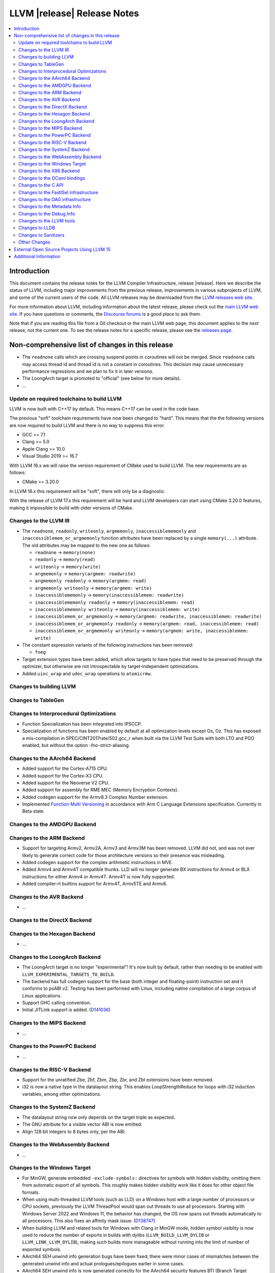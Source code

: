 ============================
LLVM |release| Release Notes
============================

.. contents::
    :local:

.. only:: PreRelease

  .. warning::
     These are in-progress notes for the upcoming LLVM |version| release.
     Release notes for previous releases can be found on
     `the Download Page <https://releases.llvm.org/download.html>`_.


Introduction
============

This document contains the release notes for the LLVM Compiler Infrastructure,
release |release|.  Here we describe the status of LLVM, including major improvements
from the previous release, improvements in various subprojects of LLVM, and
some of the current users of the code.  All LLVM releases may be downloaded
from the `LLVM releases web site <https://llvm.org/releases/>`_.

For more information about LLVM, including information about the latest
release, please check out the `main LLVM web site <https://llvm.org/>`_.  If you
have questions or comments, the `Discourse forums
<https://discourse.llvm.org>`_ is a good place to ask
them.

Note that if you are reading this file from a Git checkout or the main
LLVM web page, this document applies to the *next* release, not the current
one.  To see the release notes for a specific release, please see the `releases
page <https://llvm.org/releases/>`_.

Non-comprehensive list of changes in this release
=================================================
.. NOTE
   For small 1-3 sentence descriptions, just add an entry at the end of
   this list. If your description won't fit comfortably in one bullet
   point (e.g. maybe you would like to give an example of the
   functionality, or simply have a lot to talk about), see the `NOTE` below
   for adding a new subsection.

*  The ``readnone`` calls which are crossing suspend points in coroutines will
   not be merged. Since ``readnone`` calls may access thread id and thread id
   is not a constant in coroutines. This decision may cause unnecessary
   performance regressions and we plan to fix it in later versions.

*  The LoongArch target is promoted to "official" (see below for more details).

* ...

Update on required toolchains to build LLVM
-------------------------------------------

LLVM is now built with C++17 by default. This means C++17 can be used in
the code base.

The previous "soft" toolchain requirements have now been changed to "hard".
This means that the the following versions are now required to build LLVM
and there is no way to suppress this error.

* GCC >= 7.1
* Clang >= 5.0
* Apple Clang >= 10.0
* Visual Studio 2019 >= 16.7

With LLVM 16.x we will raise the version requirement of CMake used to build
LLVM. The new requirements are as follows:

* CMake >= 3.20.0

In LLVM 16.x this requirement will be "soft", there will only be a diagnostic.

With the release of LLVM 17.x this requirement will be hard and LLVM developers
can start using CMake 3.20.0 features, making it impossible to build with older
versions of CMake.

Changes to the LLVM IR
----------------------

* The ``readnone``, ``readonly``, ``writeonly``, ``argmemonly``,
  ``inaccessiblememonly`` and ``inaccessiblemem_or_argmemonly`` function
  attributes have been replaced by a single ``memory(...)`` attribute. The
  old attributes may be mapped to the new one as follows:

  * ``readnone`` -> ``memory(none)``
  * ``readonly`` -> ``memory(read)``
  * ``writeonly`` -> ``memory(write)``
  * ``argmemonly`` -> ``memory(argmem: readwrite)``
  * ``argmemonly readonly`` -> ``memory(argmem: read)``
  * ``argmemonly writeonly`` -> ``memory(argmem: write)``
  * ``inaccessiblememonly`` -> ``memory(inaccessiblemem: readwrite)``
  * ``inaccessiblememonly readonly`` -> ``memory(inaccessiblemem: read)``
  * ``inaccessiblememonly writeonly`` -> ``memory(inaccessiblemem: write)``
  * ``inaccessiblemem_or_argmemonly`` ->
    ``memory(argmem: readwrite, inaccessiblemem: readwrite)``
  * ``inaccessiblemem_or_argmemonly readonly`` ->
    ``memory(argmem: read, inaccessiblemem: read)``
  * ``inaccessiblemem_or_argmemonly writeonly`` ->
    ``memory(argmem: write, inaccessiblemem: write)``

* The constant expression variants of the following instructions has been
  removed:

  * ``fneg``

* Target extension types have been added, which allow targets to have
  types that need to be preserved through the optimizer, but otherwise are not
  introspectable by target-independent optimizations.

* Added ``uinc_wrap`` and ``udec_wrap`` operations to ``atomicrmw``.

Changes to building LLVM
------------------------

Changes to TableGen
-------------------

Changes to Interprocedural Optimizations
----------------------------------------

* Function Specialization has been integrated into IPSCCP.
* Specialization of functions has been enabled by default at all
  optimization levels except Os, Oz. This has exposed a mis-compilation
  in SPEC/CINT2017rate/502.gcc_r when built via the LLVM Test Suite with
  both LTO and PGO enabled, but without the option -fno-strict-aliasing.

Changes to the AArch64 Backend
------------------------------

* Added support for the Cortex-A715 CPU.
* Added support for the Cortex-X3 CPU.
* Added support for the Neoverse V2 CPU.
* Added support for assembly for RME MEC (Memory Encryption Contexts).
* Added codegen support for the Armv8.3 Complex Number extension.
* Implemented `Function Multi Versioning
  <https://arm-software.github.io/acle/main/acle.html#function-multi-versioning>`_
  in accordance with Arm C Language Extensions specification. Currently in Beta
  state.

Changes to the AMDGPU Backend
-----------------------------

Changes to the ARM Backend
--------------------------

* Support for targeting Armv2, Armv2A, Armv3 and Armv3M has been removed.
  LLVM did not, and was not ever likely to generate correct code for those
  architecture versions so their presence was misleading.
* Added codegen support for the complex arithmetic instructions in MVE.
* Added Armv4 and Armv4T compatible thunks. LLD will no longer generate BX
  instructions for Armv4 or BLX instructions for either Armv4 or Armv4T. Armv4T
  is now fully supported.
* Added compiler-rt builtins support for Armv4T, Armv5TE and Armv6.

Changes to the AVR Backend
--------------------------

* ...

Changes to the DirectX Backend
------------------------------

Changes to the Hexagon Backend
------------------------------

* ...

Changes to the LoongArch Backend
--------------------------------

* The LoongArch target is no longer "experimental"! It's now built by default,
  rather than needing to be enabled with ``LLVM_EXPERIMENTAL_TARGETS_TO_BUILD``.

* The backend has full codegen support for the base (both integer and
  floating-point) instruction set and it conforms to psABI v2. Testing has been
  performed with Linux, including native compilation of a large corpus of Linux
  applications.

* Support GHC calling convention.

* Initial JITLink support is added.
  (`D141036 <https://reviews.llvm.org/D141036>`_)

Changes to the MIPS Backend
---------------------------

* ...

Changes to the PowerPC Backend
------------------------------

* ...

Changes to the RISC-V Backend
-----------------------------

* Support for the unratified Zbe, Zbf, Zbm, Zbp, Zbr, and Zbt extensions have
  been removed.
* i32 is now a native type in the datalayout string. This enables
  LoopStrengthReduce for loops with i32 induction variables, among other
  optimizations.

Changes to the SystemZ Backend
------------------------------

* The datalayout string now only depends on the target triple as expected.
* The GNU attribute for a visible vector ABI is now emitted.
* Align 128 bit integers to 8 bytes only, per the ABI.

Changes to the WebAssembly Backend
----------------------------------

* ...

Changes to the Windows Target
-----------------------------

* For MinGW, generate embedded ``-exclude-symbols:`` directives for symbols
  with hidden visibility, omitting them from automatic export of all symbols.
  This roughly makes hidden visibility work like it does for other object
  file formats.

* When using multi-threaded LLVM tools (such as LLD) on a Windows host with a
  large number of processors or CPU sockets, previously the LLVM ThreadPool
  would span out threads to use all processors.
  Starting with Windows Server 2022 and Windows 11, the behavior has changed,
  the OS now spans out threads automatically to all processors. This also fixes
  an affinity mask issue.
  (`D138747 <https://reviews.llvm.org/D138747>`_)

* When building LLVM and related tools for Windows with Clang in MinGW mode,
  hidden symbol visiblity is now used to reduce the number of exports in
  builds with dylibs (``LLVM_BUILD_LLVM_DYLIB`` or ``LLVM_LINK_LLVM_DYLIB``),
  making such builds more manageable without running into the limit of
  number of exported symbols.

* AArch64 SEH unwind info generation bugs have been fixed; there were minor
  cases of mismatches between the generated unwind info and actual
  prologues/epilogues earlier in some cases.

* AArch64 SEH unwind info is now generated correctly for the AArch64
  security features BTI (Branch Target Identification) and PAC (Pointer
  Authentication Code). In particular, using PAC with older versions of LLVM
  would generate code that would fail to unwind at runtime, if the host
  actually would use the pointer authentication feature.

* Fixed stack alignment on Windows on AArch64, for stack frames with a
  large enough allocation that requires stack probing.

Changes to the X86 Backend
--------------------------

* Add support for the ``RDMSRLIST and WRMSRLIST`` instructions.
* Add support for the ``WRMSRNS`` instruction.
* Support ISA of ``AMX-FP16`` which contains ``tdpfp16ps`` instruction.
* Support ISA of ``CMPCCXADD``.
* Support ISA of ``AVX-IFMA``.
* Support ISA of ``AVX-VNNI-INT8``.
* Support ISA of ``AVX-NE-CONVERT``.
* ``-mcpu=raptorlake``, ``-mcpu=meteorlake`` and ``-mcpu=emeraldrapids`` are now supported.
* ``-mcpu=sierraforest``, ``-mcpu=graniterapids`` and ``-mcpu=grandridge`` are now supported.

Changes to the OCaml bindings
-----------------------------


Changes to the C API
--------------------

* The following functions for creating constant expressions have been removed,
  because the underlying constant expressions are no longer supported. Instead,
  an instruction should be created using the ``LLVMBuildXYZ`` APIs, which will
  constant fold the operands if possible and create an instruction otherwise:

  * ``LLVMConstFNeg``


* The following deprecated functions have been removed, because they are
  incompatible with opaque pointers. Use the new functions accepting a separate
  function/element type instead.

  * ``LLVMBuildLoad`` -> ``LLVMBuildLoad2``
  * ``LLVMBuildCall`` -> ``LLVMBuildCall2``
  * ``LLVMBuildInvoke`` -> ``LLVMBuildInvoke2``
  * ``LLVMBuildGEP`` -> ``LLVMBuildGEP2``
  * ``LLVMBuildInBoundsGEP`` -> ``LLVMBuildInBoundsGEP2``
  * ``LLVMBuildStructGEP`` -> ``LLVMBuildStructGEP2``
  * ``LLVMBuildPtrDiff`` -> ``LLVMBuildPtrDiff2``
  * ``LLVMConstGEP`` -> ``LLVMConstGEP2``
  * ``LLVMConstInBoundsGEP`` -> ``LLVMConstInBoundsGEP2``
  * ``LLVMAddAlias`` -> ``LLVMAddAlias2``

Changes to the FastISel infrastructure
--------------------------------------

* ...

Changes to the DAG infrastructure
---------------------------------


Changes to the Metadata Info
---------------------------------

* Add Module Flags Metadata ``stack-protector-guard-symbol`` which specify a
  symbol for addressing the stack-protector guard.

Changes to the Debug Info
---------------------------------

Previously when emitting DWARF v4 and tuning for GDB, llc would use DWARF v2's
``DW_AT_bit_offset`` and ``DW_AT_data_member_location``. llc now uses DWARF v4's
``DW_AT_data_bit_offset`` regardless of tuning.

Support for ``DW_AT_data_bit_offset`` was added in GDB 8.0. For earlier versions,
you can use llc's ``-dwarf-version=3`` option to emit compatible DWARF.

When emitting CodeView debug information, LLVM will now emit S_CONSTANT records
for variables optimized into a constant via the SROA and SCCP passes.
(`D138995 <https://reviews.llvm.org/D138995>`_)

Changes to the LLVM tools
---------------------------------

* ``llvm-readobj --elf-output-style=JSON`` no longer prefixes each JSON object
  with the file name. Previously, each object file's output looked like
  ``"main.o":{"FileSummary":{"File":"main.o"},...}`` but is now
  ``{"FileSummary":{"File":"main.o"},...}``. This allows each JSON object to be
  parsed in the same way, since each object no longer has a unique key. Tools
  that consume ``llvm-readobj``'s JSON output should update their parsers
  accordingly.

* ``llvm-objdump`` now uses ``--print-imm-hex`` by default, which brings its
  default behavior closer in line with ``objdump``.

* ``llvm-objcopy`` no longer writes corrupt addresses to empty sections if
  the input file had a nonzero address to an empty section.

Changes to LLDB
---------------------------------

* Initial support for debugging Linux LoongArch 64-bit binaries.

* Improvements in COFF symbol handling; previously a DLL (without any other
  debug info) would only use the DLL's exported symbols, while it now also
  uses the full list of internal symbols, if available.

* Avoiding duplicate DLLs in the runtime list of loaded modules on Windows.

Changes to Sanitizers
---------------------

* Many Sanitizers (asan, fuzzer, lsan, safestack, scudo, tsan, ubsan) have
  support for Linux LoongArch 64-bit variant. Some of them may be rudimentary.

Other Changes
-------------

* lit no longer supports using substrings of the default target triple as
  feature names in ``UNSUPPORTED:`` and ``XFAIL:`` directives. These have been
  replaced by the ``target=<triple>`` feature, and tests can use regex
  matching to achieve the same effect. For example, ``UNSUPPORTED: arm``
  would now be ``UNSUPPORTED: target=arm{{.*}}`` and ``XFAIL: windows``
  would now be ``XFAIL: target={{.*}}-windows{{.*}}``.

* When cross compiling LLVM (or building with ``LLVM_OPTIMIZED_TABLEGEN``),
  it is now possible to point the build to prebuilt versions of all the
  host tools with one CMake variable, ``LLVM_NATIVE_TOOL_DIR``, instead of
  having to point out each individual tool with variables such as
  ``LLVM_TABLEGEN``, ``CLANG_TABLEGEN``, ``LLDB_TABLEGEN`` etc.

External Open Source Projects Using LLVM 15
===========================================

* A project...

Additional Information
======================

A wide variety of additional information is available on the `LLVM web page
<https://llvm.org/>`_, in particular in the `documentation
<https://llvm.org/docs/>`_ section.  The web page also contains versions of the
API documentation which is up-to-date with the Git version of the source
code.  You can access versions of these documents specific to this release by
going into the ``llvm/docs/`` directory in the LLVM tree.

If you have any questions or comments about LLVM, please feel free to contact
us via the `Discourse forums <https://discourse.llvm.org>`_.

